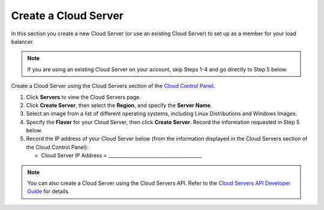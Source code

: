 .. _create-cloud-servers:

=========================
Create a Cloud Server
=========================

In this section you create a new Cloud Server (or use an
existing Cloud Server) to set up as a member for your load balancer.

.. note::
   If you are using an existing Cloud Server on your account, skip Steps 1-4
   and go directly to Step 5 below.

Create a Cloud Server using the Cloud Servers section of the `Cloud Control
Panel <http://mycloud.rackspace.com/>`__.

#. Click **Servers** to view the Cloud Servers page.

#. Click **Create Server**, then select the **Region**, and specify the **Server Name**.

#. Select an image from a list of different operating systems, including
   Linux Distributions and Windows Images.

#. Specify the **Flavor** for your Cloud Server, then click **Create Server**. Record 
   the information requested in Step 5 below.

#. Record the IP address of your Cloud Server below (from the
   information displayed in the Cloud Servers section of the Cloud
   Control Panel):

   -  Cloud Server IP Address =
      \_\_\_\_\_\_\_\_\_\_\_\_\_\_\_\_\_\_\_\_\_\_\_\_\_\_\_\_\_\_\_\_\_\_\_\_\_\_\_

   
.. note::
   You can also create a Cloud Server using the Cloud Servers API. Refer to
   the `Cloud Servers API Developer Guide <https://developer.rackspace.com/docs/cloud-servers/v2/developer-guide/#developer-guide>`__
   for details.